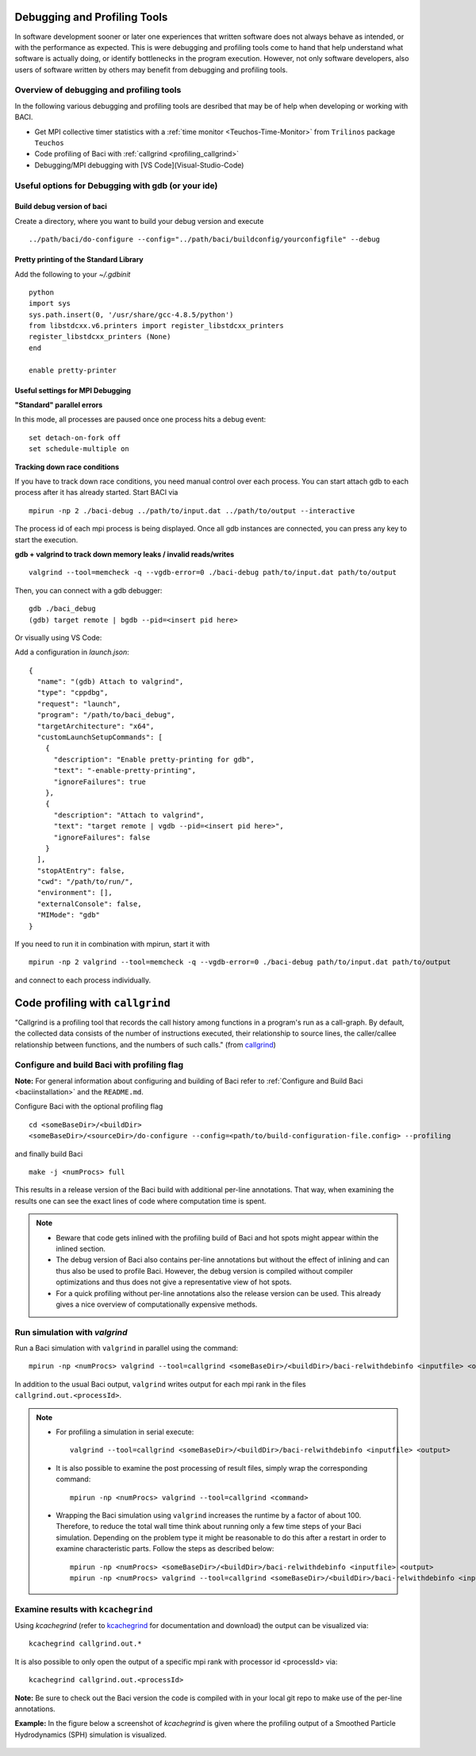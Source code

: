 .. _debugging_profiling:

Debugging and Profiling Tools
------------------------------

In software development sooner or later one experiences that written software does not always behave as intended, or with the performance as expected. This is were debugging and profiling tools come to hand that help understand what software is actually doing, or identify bottlenecks in the program execution. However, not only software developers, also users of software written by others may benefit from debugging and profiling tools.

Overview of debugging and profiling tools
~~~~~~~~~~~~~~~~~~~~~~~~~~~~~~~~~~~~~~~~~~~~~~~

In the following various debugging and profiling tools are desribed that may be of help when developing or working with BACI.

- Get MPI collective timer statistics with a :ref:`time monitor <Teuchos-Time-Monitor>` from ``Trilinos`` package ``Teuchos``
- Code profiling of Baci with :ref:`callgrind <profiling_callgrind>`
- Debugging/MPI debugging with [VS Code](Visual-Studio-Code)


Useful options for Debugging with gdb (or your ide)
~~~~~~~~~~~~~~~~~~~~~~~~~~~~~~~~~~~~~~~~~~~~~~~~~~~~~

Build debug version of baci
"""""""""""""""""""""""""""

Create a directory, where you want to build your debug version and execute

::

    ../path/baci/do-configure --config="../path/baci/buildconfig/yourconfigfile" --debug


Pretty printing of the Standard Library
""""""""""""""""""""""""""""""""""""""""""

Add the following to your `~/.gdbinit`

::

    python
    import sys
    sys.path.insert(0, '/usr/share/gcc-4.8.5/python')
    from libstdcxx.v6.printers import register_libstdcxx_printers
    register_libstdcxx_printers (None)
    end

    enable pretty-printer

Useful settings for MPI Debugging
""""""""""""""""""""""""""""""""""""""""""

**"Standard" parallel errors**

In this mode, all processes are paused once one process hits a debug event::

    set detach-on-fork off
    set schedule-multiple on


**Tracking down race conditions**

If you have to track down race conditions, you need manual control over each process.
You can start attach gdb to each process after it has already started. Start BACI via

::

    mpirun -np 2 ./baci-debug ../path/to/input.dat ../path/to/output --interactive


The process id of each mpi process is being displayed.
Once all gdb instances are connected, you can press any key to start the execution.

**gdb + valgrind to track down memory leaks / invalid reads/writes**

::

    valgrind --tool=memcheck -q --vgdb-error=0 ./baci-debug path/to/input.dat path/to/output


Then, you can connect with a gdb debugger:

::

    gdb ./baci_debug
    (gdb) target remote | bgdb --pid=<insert pid here>

Or visually using VS Code:

Add a configuration in `launch.json`::

    {
      "name": "(gdb) Attach to valgrind",
      "type": "cppdbg",
      "request": "launch",
      "program": "/path/to/baci_debug",
      "targetArchitecture": "x64",
      "customLaunchSetupCommands": [
        {
          "description": "Enable pretty-printing for gdb",
          "text": "-enable-pretty-printing",
          "ignoreFailures": true
        },
        {
          "description": "Attach to valgrind",
          "text": "target remote | vgdb --pid=<insert pid here>",
          "ignoreFailures": false
        }
      ],
      "stopAtEntry": false,
      "cwd": "/path/to/run/",
      "environment": [],
      "externalConsole": false,
      "MIMode": "gdb"
    }


If you need to run it in combination with mpirun, start it with

::

    mpirun -np 2 valgrind --tool=memcheck -q --vgdb-error=0 ./baci-debug path/to/input.dat path/to/output

and connect to each process individually.

.. _profiling_callgrind:

Code profiling with ``callgrind``
--------------------------------------

"Callgrind is a profiling tool that records the call history among functions in a program's run as a call-graph.
By default, the collected data consists of the number of instructions executed, their relationship to source lines,
the caller/callee relationship between functions, and the numbers of such calls."
(from `callgrind <http://valgrind.org/docs/manual/cl-manual.html>`_)

Configure and build Baci with profiling flag
~~~~~~~~~~~~~~~~~~~~~~~~~~~~~~~~~~~~~~~~~~~~~~

**Note:** For general information about configuring and building of Baci refer to :ref:`Configure and Build Baci <baciinstallation>` and the ``README.md``.

Configure Baci with the optional profiling flag

::

    cd <someBaseDir>/<buildDir>
    <someBaseDir>/<sourceDir>/do-configure --config=<path/to/build-configuration-file.config> --profiling

and finally build Baci

::

    make -j <numProcs> full


This results in a release version of the Baci build with additional per-line annotations. That way, when examining the results one can see the exact lines of code where computation time is spent.

.. note::

    * Beware that code gets inlined with the profiling build of Baci and hot spots might appear within the inlined section.
    * The debug version of Baci also contains per-line annotations but without the effect of inlining and can thus also be used to profile Baci. However, the debug version is compiled without compiler optimizations and thus does not give a representative view of hot spots.
    * For a quick profiling without per-line annotations also the release version can be used. This already gives a nice overview of computationally expensive methods.

Run simulation with `valgrind`
~~~~~~~~~~~~~~~~~~~~~~~~~~~~~~

Run a Baci simulation with ``valgrind`` in parallel using the command::

    mpirun -np <numProcs> valgrind --tool=callgrind <someBaseDir>/<buildDir>/baci-relwithdebinfo <inputfile> <output>


In addition to the usual Baci output, ``valgrind`` writes output for each mpi rank in the files ``callgrind.out.<processId>``.

.. note::

    - For profiling a simulation in serial execute::

        valgrind --tool=callgrind <someBaseDir>/<buildDir>/baci-relwithdebinfo <inputfile> <output>

    - It is also possible to examine the post processing of result files, simply wrap the corresponding command::

        mpirun -np <numProcs> valgrind --tool=callgrind <command>

    - Wrapping the Baci simulation using ``valgrind`` increases the runtime by a factor of about 100. Therefore, to reduce the total wall time think about running only a few time steps of your Baci simulation. Depending on the problem type it might be reasonable to do this after a restart in order to examine characteristic parts. Follow the steps as described below::

        mpirun -np <numProcs> <someBaseDir>/<buildDir>/baci-relwithdebinfo <inputfile> <output>
        mpirun -np <numProcs> valgrind --tool=callgrind <someBaseDir>/<buildDir>/baci-relwithdebinfo <inputfile> <output> restart=<restartStep>

Examine results with ``kcachegrind``
~~~~~~~~~~~~~~~~~~~~~~~~~~~~~~~~~~~~~

Using `kcachegrind` (refer to `kcachegrind <https://kcachegrind.github.io/html/Home.html>`_ for documentation and download)
the output can be visualized via::

    kcachegrind callgrind.out.*


It is also possible to only open the output of a specific mpi rank with processor id <processId> via::

    kcachegrind callgrind.out.<processId>

**Note:** Be sure to check out the Baci version the code is compiled with in your local git repo to make use of the per-line annotations.

**Example:** In the figure below a screenshot of `kcachegrind` is given where the profiling output of a Smoothed Particle Hydrodynamics (SPH) simulation is visualized.

.. figure:: figures/kcachegrind.png
   :alt: Picture of kcachegrind
   :width: 100%
